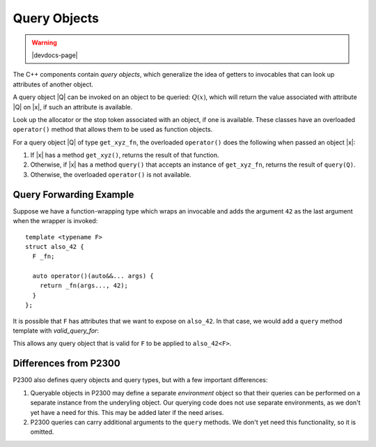 #############
Query Objects
#############

.. warning:: |devdocs-page|

The C++ components contain *query objects*, which generalize the idea of getters
to invocables that can look up attributes of another object.

A query object |Q| can be invoked on an object to be queried: :math:`Q(x)`,
which will return the value associated with attribute |Q| on |x|, if such an
attribute is available.


.. namespace:: amongoc

.. class::
  get_allocator_fn
  get_stop_token_fn

  Look up the allocator or the stop token associated with an object, if one
  is available. These classes have an overloaded ``operator()`` method that
  allows them to be used as function objects.

  For a query object |Q| of type ``get_xyz_fn``, the overloaded ``operator()``
  does the following when passed an object |x|:

  1. If |x| has a method ``get_xyz()``, returns the result of that function.
  2. Otherwise, if |x| has a method ``query()`` that accepts an instance of
     ``get_xyz_fn``, returns the result of ``query(Q)``.
  3. Otherwise, the overloaded ``operator()`` is not available.

.. var::
  constexpr inline get_allocator_fn get_allocator
  constexpr inline get_stop_token_fn get_stop_token

  Global instances of the associated query object types.

.. concept::
  template <typename T> has_allocator
  template <typename T> has_stop_token

  Test whether the associated queries are valid for the type `T`

.. type::
  template <typename T> get_allocator_t
  template <typename T> get_stop_token_t

  Get the result type of applying the associated queries.

.. type::
  template <typename Q, typename T> \
  query_t = decltype(Q{}(std::declval<const T&>()))

  Obtains the result of applying query type `Q` to an object `T`. Requires: :expr:`valid_query_for<Q, T>`

.. concept::
  template <typename Q, typename T> valid_query_for

  .. var::
    Q q
    const T& t

    Requires that :expr:`q(t)` is a valid expression.


Query Forwarding Example
########################

Suppose we have a function-wrapping type which wraps an invocable and adds the
argument ``42`` as the last argument when the wrapper is invoked::

  template <typename F>
  struct also_42 {
    F _fn;

    auto operator()(auto&&... args) {
      return _fn(args..., 42);
    }
  };

It is possible that ``F`` has attributes that we want to expose on ``also_42``.
In that case, we would add a ``query`` method template with `valid_query_for`:

.. code-block::
  :emphasize-lines: 9-11

  template <typename F>
  struct also_42 {
    F _fn;

    auto operator()(auto&&... args) {
      return _fn(args..., 42);
    }

    auto query(valid_query_for<F> auto q) const {
      return q(_fn);
    }
  };

This allows any query object that is valid for ``F`` to be applied to
``also_42<F>``.


Differences from P2300
######################

P2300 also defines query objects and query types, but with a few important
differences:

1. Queryable objects in P2300 may define a separate *environment* object so that
   their queries can be performed on a separate instance from the underyling
   object. Our querying code does not use separate environments, as we don't yet
   have a need for this. This may be added later if the need arises.
2. P2300 queries can carry additional arguments to the ``query`` methods. We
   don't yet need this functionality, so it is omitted.
